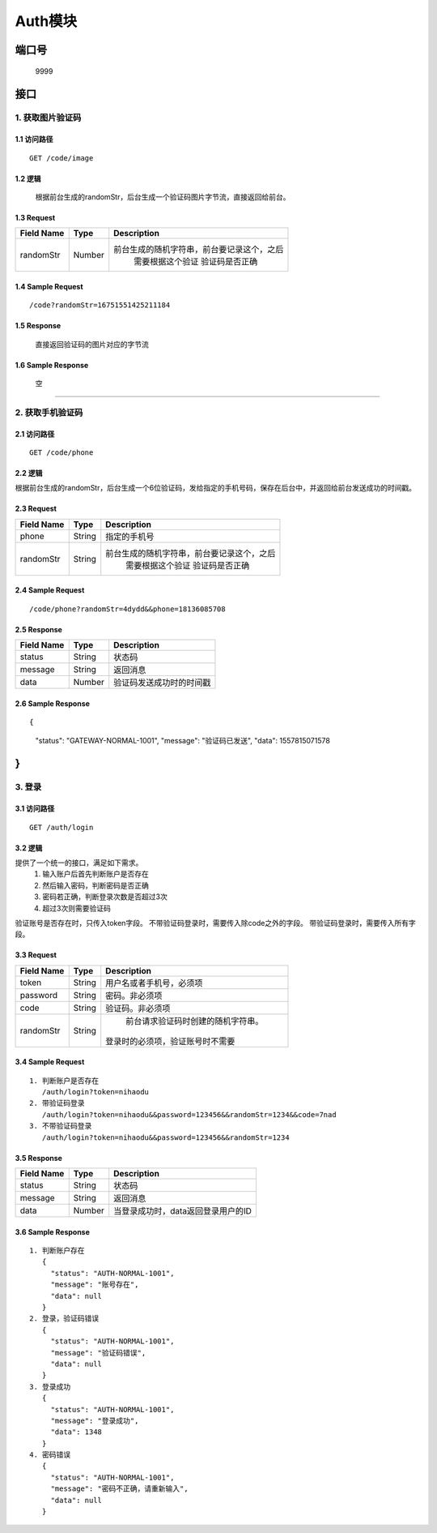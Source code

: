 Auth模块
========

端口号
-----------
 9999

接口
--------

1. 获取图片验证码
^^^^^^^^^^^^^^^^

1.1 访问路径
>>>>>>>>>>>>>>>
::

  GET /code/image

1.2 逻辑
>>>>>>>>>>>>>>>
    根据前台生成的randomStr，后台生成一个验证码图片字节流，直接返回给前台。

1.3 Request
>>>>>>>>>>>>>>>
=============== =============== =============================================
 Field Name          Type          Description
=============== =============== =============================================
 randomStr         Number        前台生成的随机字符串，前台要记录这个，之后
                                  需要根据这个验证 验证码是否正确
=============== =============== =============================================

1.4 Sample Request
>>>>>>>>>>>>>>>>>>>>>>>
::

 /code?randomStr=16751551425211184

1.5 Response
>>>>>>>>>>>>>>>
 | 直接返回验证码的图片对应的字节流

1.6 Sample Response
>>>>>>>>>>>>>>>>>>>>>>
 | 空

---------------------------------------------

2. 获取手机验证码
^^^^^^^^^^^^^^^^^^^^^^^^^^^^^^^^^^^^^^^^^^

2.1 访问路径
>>>>>>>>>>>>>>>>>>>>>>>>>>>>>>>>>>>>>>>>>>>>>>>>>>>>
::

 GET /code/phone

2.2 逻辑
>>>>>>>>>>>>>>>>>>>>>>>>>>>>>>>>>>>>>>>>>>>>>>>>>>>>

根据前台生成的randomStr，后台生成一个6位验证码，发给指定的手机号码，保存在后台中，并返回给前台发送成功的时间戳。

2.3 Request
>>>>>>>>>>>>>>>>>>>>>>>>>>>>>>>>>>>>>>>>>>>>>>>>>>>>
=============== =============== =============================================
  Field Name         Type                        Description
=============== =============== =============================================
     phone          String               指定的手机号
--------------- --------------- ---------------------------------------------
   randomStr        String      前台生成的随机字符串，前台要记录这个，之后
                                  需要根据这个验证 验证码是否正确
=============== =============== =============================================

2.4 Sample Request
>>>>>>>>>>>>>>>>>>>>>>>>>>>>>>>>>>>>>>>>>>>>>>>>>>>>
::

 /code/phone?randomStr=4dydd&&phone=18136085708

2.5 Response
>>>>>>>>>>>>>>>>>>>>>>>>>>>>>>>>>>>>>>>>>>>>>>>>>>>>
=============== =============== =============================================
  Field Name         Type                        Description
=============== =============== =============================================
    status          String                           状态码
--------------- --------------- ---------------------------------------------
    message         String                          返回消息
--------------- --------------- ---------------------------------------------
     data           Number          验证码发送成功时的时间戳
=============== =============== =============================================

2.6 Sample Response
>>>>>>>>>>>>>>>>>>>>>>>>>>>>>>>>>>>>>>>>>>>>>>>>>>>>
::

{
  "status": "GATEWAY-NORMAL-1001",
  "message": "验证码已发送",
  "data": 1557815071578
}
---------------------------------------------



3. 登录
^^^^^^^^^^^^^^^^^^^^^^^^^^^^^^^^^^^^^^^^^^

3.1 访问路径
>>>>>>>>>>>>>>>>>>>>>>>>>>>>>>>>>>>>>>>>>>>>>>>>>>>>
::

 GET /auth/login

3.2 逻辑
>>>>>>>>>>>>>>>>>>>>>>>>>>>>>>>>>>>>>>>>>>>>>>>>>>>>
提供了一个统一的接口，满足如下需求。
 1. 输入账户后首先判断账户是否存在
 2. 然后输入密码，判断密码是否正确
 3. 密码若正确，判断登录次数是否超过3次
 4. 超过3次则需要验证码
验证账号是否存在时，只传入token字段。
不带验证码登录时，需要传入除code之外的字段。
带验证码登录时，需要传入所有字段。


3.3 Request
>>>>>>>>>>>>>>>>>>>>>>>>>>>>>>>>>>>>>>>>>>>>>>>>>>>>
=============== =============== =============================================
  Field Name         Type                        Description
=============== =============== =============================================
     token          String        用户名或者手机号，必须项
--------------- --------------- ---------------------------------------------
   password         String            密码。非必须项
--------------- --------------- ---------------------------------------------
     code           String          验证码。非必须项
--------------- --------------- ---------------------------------------------
   randomStr        String          前台请求验证码时创建的随机字符串。
                                   登录时的必须项，验证账号时不需要
=============== =============== =============================================

3.4 Sample Request
>>>>>>>>>>>>>>>>>>>>>>>>>>>>>>>>>>>>>>>>>>>>>>>>>>>>
::

 1. 判断账户是否存在
    /auth/login?token=nihaodu
 2. 带验证码登录
    /auth/login?token=nihaodu&&password=123456&&randomStr=1234&&code=7nad
 3. 不带验证码登录
    /auth/login?token=nihaodu&&password=123456&&randomStr=1234


3.5 Response
>>>>>>>>>>>>>>>>>>>>>>>>>>>>>>>>>>>>>>>>>>>>>>>>>>>>
=============== =============== =============================================
  Field Name         Type                        Description
=============== =============== =============================================
    status          String                           状态码
--------------- --------------- ---------------------------------------------
    message         String                          返回消息
--------------- --------------- ---------------------------------------------
     data           Number          当登录成功时，data返回登录用户的ID
=============== =============== =============================================

3.6 Sample Response
>>>>>>>>>>>>>>>>>>>>>>>>>>>>>>>>>>>>>>>>>>>>>>>>>>>>
::

 1. 判断账户存在
    {
      "status": "AUTH-NORMAL-1001",
      "message": "账号存在",
      "data": null
    }
 2. 登录，验证码错误
    {
      "status": "AUTH-NORMAL-1001",
      "message": "验证码错误",
      "data": null
    }
 3. 登录成功
    {
      "status": "AUTH-NORMAL-1001",
      "message": "登录成功",
      "data": 1348
    }
 4. 密码错误
    {
      "status": "AUTH-NORMAL-1001",
      "message": "密码不正确，请重新输入",
      "data": null
    }